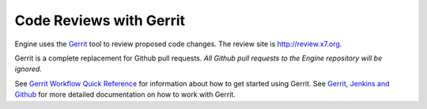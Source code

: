Code Reviews with Gerrit
========================

Engine uses the `Gerrit`_ tool to review proposed code changes. The review site
is http://review.x7.org.

Gerrit is a complete replacement for Github pull requests. `All Github pull
requests to the Engine repository will be ignored`.

See `Gerrit Workflow Quick Reference`_ for information about how to get
started using Gerrit. See `Gerrit, Jenkins and Github`_ for more detailed
documentation on how to work with Gerrit.

.. _Gerrit: http://code.google.com/p/gerrit
.. _Gerrit, Jenkins and Github: http://wiki.x7.org/GerritJenkinsGithub
.. _Gerrit Workflow Quick Reference: http://wiki.x7.org/GerritWorkflow
